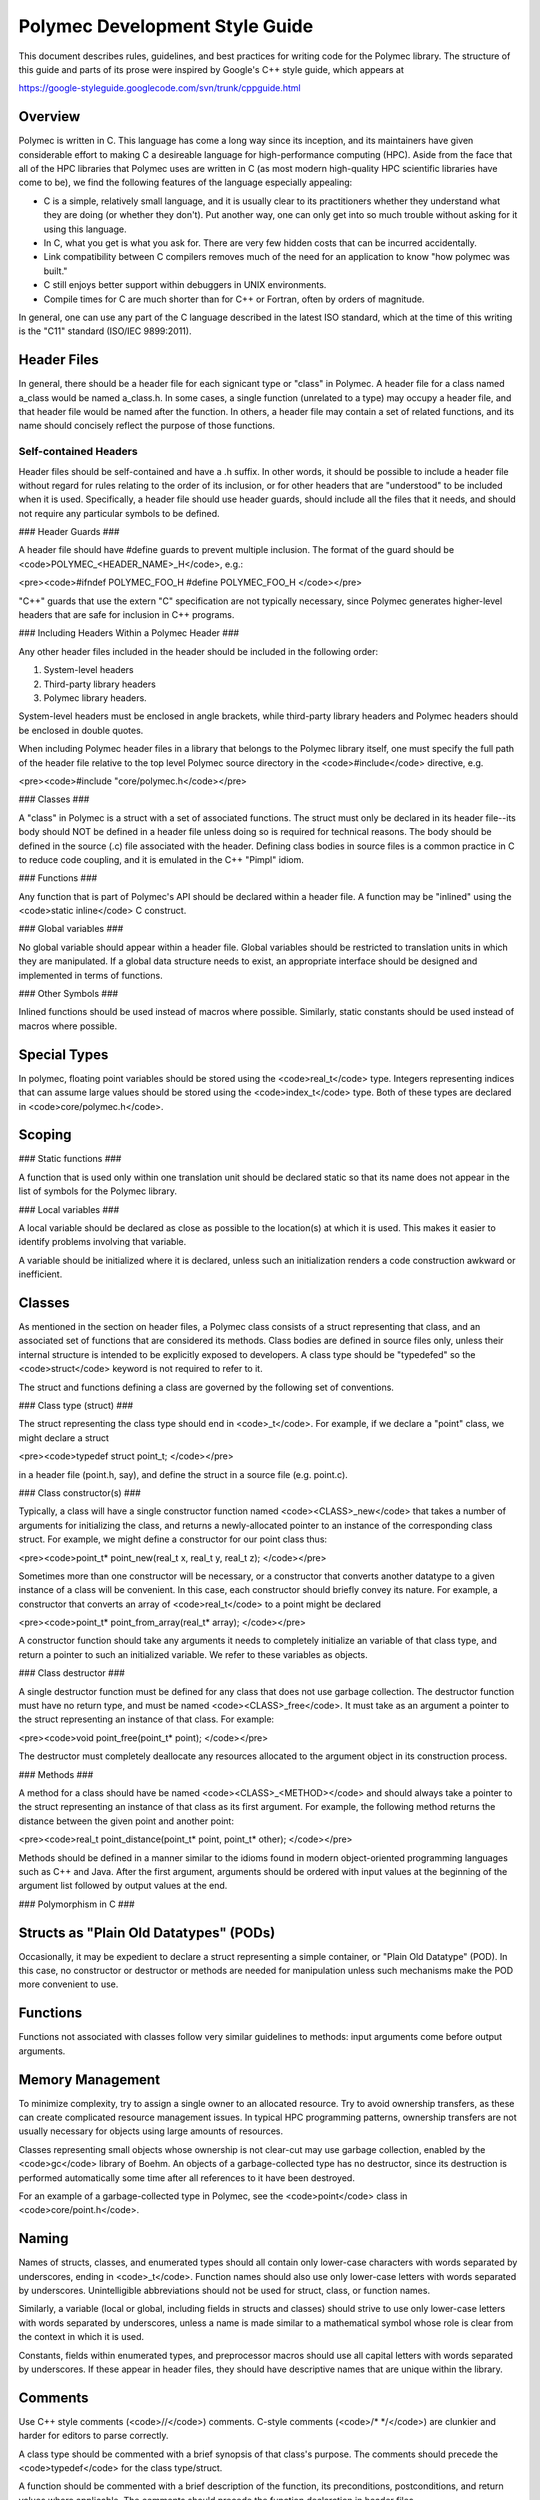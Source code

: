 ..
   Copyright (c) 2012-2015, Jeffrey N. Johnson
   All rights reserved.
   This Source Code Form is subject to the terms of the Mozilla Public
   License, v. 2.0. If a copy of the MPL was not distributed with this
   file, You can obtain one at http://mozilla.org/MPL/2.0/.

===============================
Polymec Development Style Guide
===============================

This document describes rules, guidelines, and best practices for writing 
code for the Polymec library. The structure of this guide and parts of its 
prose were inspired by Google's C++ style guide, which appears at 

https://google-styleguide.googlecode.com/svn/trunk/cppguide.html

Overview
--------

Polymec is written in C. This language has come a long way since its inception, 
and its maintainers have given considerable effort to making C a desireable 
language for high-performance computing (HPC). Aside from the face that all of 
the HPC libraries that Polymec uses are written in C (as most modern high-quality 
HPC scientific libraries have come to be), we find the following features of 
the language especially appealing:

* C is a simple, relatively small language, and it is usually clear to its 
  practitioners whether they understand what they are doing (or whether they 
  don't). Put another way, one can only get into so much trouble without asking 
  for it using this language.

* In C, what you get is what you ask for. There are very few hidden costs 
  that can be incurred accidentally.

* Link compatibility between C compilers removes much of the need for an 
  application to know "how polymec was built."

* C still enjoys better support within debuggers in UNIX environments.

* Compile times for C are much shorter than for C++ or Fortran, often by 
  orders of magnitude.

In general, one can use any part of the C language described in the latest 
ISO standard, which at the time of this writing is the "C11" standard 
(ISO/IEC 9899:2011).

Header Files
------------

In general, there should be a header file for each signicant type or "class" 
in Polymec. A header file for a class named a_class would be named a_class.h.
In some cases, a single function (unrelated to a type) may occupy a header 
file, and that header file would be named after the function.  In others, a 
header file may contain a set of related functions, and its name should 
concisely reflect the purpose of those functions.

Self-contained Headers 
``````````````````````

Header files should be self-contained and have a .h suffix. In other words, 
it should be possible to include a header file without regard for rules 
relating to the order of its inclusion, or for other headers that are 
"understood" to be included when it is used. Specifically, a header file 
should use header guards, should include all the files that it needs, and 
should not require any particular symbols to be defined.

### Header Guards ###

A header file should have #define guards to prevent multiple inclusion. The 
format of the guard should be <code>POLYMEC_\<HEADER_NAME\>_H</code>, e.g.:

<pre><code>#ifndef POLYMEC_FOO_H
#define POLYMEC_FOO_H
</code></pre>

"C++" guards that use the extern "C" specification are not typically necessary, 
since Polymec generates higher-level headers that are safe for inclusion in 
C++ programs.

### Including Headers Within a Polymec Header ###

Any other header files included in the header should be included in the 
following order:

1. System-level headers
2. Third-party library headers
3. Polymec library headers.

System-level headers must be enclosed in angle brackets, while third-party 
library headers and Polymec headers should be enclosed in double quotes.

When including Polymec header files in a library that belongs to the Polymec
library itself, one must specify the full path of the header file relative to 
the top level Polymec source directory in the <code>#include</code> directive, 
e.g.

<pre><code>#include "core/polymec.h</code></pre>

### Classes ###

A "class" in Polymec is a struct with a set of associated functions. The 
struct must only be declared in its header file--its body should NOT be 
defined in a header file unless doing so is required for technical reasons. 
The body should be defined in the source (.c) file associated with the header.
Defining class bodies in source files is a common practice in C to reduce 
code coupling, and it is emulated in the C++ "Pimpl" idiom.

### Functions ###

Any function that is part of Polymec's API should be declared within a 
header file. A function may be "inlined" using the <code>static inline</code>
C construct.

### Global variables ###

No global variable should appear within a header file. Global variables should 
be restricted to translation units in which they are manipulated. If a global 
data structure needs to exist, an appropriate interface should be designed 
and implemented in terms of functions.

### Other Symbols ###

Inlined functions should be used instead of macros where possible. Similarly, 
static constants should be used instead of macros where possible.

Special Types
-------------

In polymec, floating point variables should be stored using the 
<code>real_t</code> type. Integers representing indices that can assume 
large values should be stored using the <code>index_t</code> type. Both of 
these types are declared in <code>core/polymec.h</code>.

Scoping
-------

### Static functions ###

A function that is used only within one translation unit should be declared 
static so that its name does not appear in the list of symbols for the 
Polymec library.

### Local variables ###

A local variable should be declared as close as possible to the location(s) 
at which it is used. This makes it easier to identify problems involving 
that variable.

A variable should be initialized where it is declared, unless such an 
initialization renders a code construction awkward or inefficient.

Classes
-------

As mentioned in the section on header files, a Polymec class consists of a 
struct representing that class, and an associated set of functions that
are considered its methods. Class bodies are defined in source files 
only, unless their internal structure is intended to be explicitly exposed to 
developers. A class type should be "typedefed" so the 
<code>struct</code> keyword is not required to refer to it.

The struct and functions defining a class are governed by the following set of 
conventions.

### Class type (struct) ###

The struct representing the class type should end in <code>_t</code>. For 
example, if we declare a "point" class, we might declare a struct

<pre><code>typedef struct point_t;
</code></pre>

in a header file (point.h, say), and define the struct in a source file 
(e.g. point.c).

### Class constructor(s) ###

Typically, a class will have a single constructor function named 
<code>\<CLASS\>_new</code> that takes a number of arguments for initializing the class, 
and returns a newly-allocated pointer to an instance of the corresponding 
class struct. For example, we might define a constructor for our point class 
thus:

<pre><code>point_t* point_new(real_t x, real_t y, real_t z);
</code></pre>

Sometimes more than one constructor will be necessary, or a constructor that 
converts another datatype to a given instance of a class will be convenient.
In this case, each constructor should briefly convey its nature. For example, 
a constructor that converts an array of <code>real_t</code> to a point might 
be declared 

<pre><code>point_t* point_from_array(real_t* array);
</code></pre>

A constructor function should take any arguments it needs to completely 
initialize an variable of that class type, and return a pointer to such an 
initialized variable. We refer to these variables as objects.

### Class destructor ###

A single destructor function must be defined for any class that does not use 
garbage collection. The destructor function must have no return type, and must 
be named <code>\<CLASS\>_free</code>. It must take as an argument a pointer 
to the struct representing an instance of that class. For example:

<pre><code>void point_free(point_t* point);
</code></pre>

The destructor must completely deallocate any resources allocated to the 
argument object in its construction process.

### Methods ###

A method for a class should have be named <code>\<CLASS\>_\<METHOD\></code>
and should always take a pointer to the struct representing an instance of 
that class as its first argument. For example, the following method returns 
the distance between the given point and another point:

<pre><code>real_t point_distance(point_t* point, point_t* other);
</code></pre>

Methods should be defined in a manner similar to the idioms found in modern 
object-oriented programming languages such as C++ and Java. After the first 
argument, arguments should be ordered with input values at the beginning 
of the argument list followed by output values at the end.

### Polymorphism in C ###

Structs as "Plain Old Datatypes" (PODs)
---------------------------------------

Occasionally, it may be expedient to declare a struct representing a simple 
container, or "Plain Old Datatype" (POD). In this case, no constructor or 
destructor or methods are needed for manipulation unless such mechanisms make 
the POD more convenient to use.

Functions
---------

Functions not associated with classes follow very similar guidelines to 
methods: input arguments come before output arguments.

Memory Management
-----------------

To minimize complexity, try to assign a single owner to an allocated resource. 
Try to avoid ownership transfers, as these can create complicated resource 
management issues. In typical HPC programming patterns, ownership transfers 
are not usually necessary for objects using large amounts of resources.

Classes representing small objects whose ownership is not clear-cut may use 
garbage collection, enabled by the <code>gc</code> library of Boehm. An 
objects of a garbage-collected type has no destructor, since its destruction 
is performed automatically some time after all references to it have been 
destroyed.

For an example of a garbage-collected type in Polymec, see the <code>point</code>
class in <code>core/point.h</code>.

Naming
------

Names of structs, classes, and enumerated types should all contain only 
lower-case characters with words separated by underscores, ending in 
<code>_t</code>. Function names should also use only lower-case letters with 
words separated by underscores. Unintelligible abbreviations should not be 
used for struct, class, or function names.

Similarly, a variable (local or global, including fields in structs and classes)
should strive to use only lower-case letters with words separated by 
underscores, unless a name is made similar to a mathematical symbol whose 
role is clear from the context in which it is used.

Constants, fields within enumerated types, and preprocessor macros should use 
all capital letters with words separated by underscores. If these appear in 
header files, they should have descriptive names that are unique within the 
library.

Comments
--------

Use C++ style comments (<code>\/\/</code>) comments. C-style comments 
(<code>\/\* \*\/</code>) are clunkier and harder for editors to parse 
correctly.

A class type should be commented with a brief synopsis of that class's 
purpose. The comments should precede the <code>typedef</code> for the 
class type/struct.

A function should be commented with a brief description of the function, its 
preconditions, postconditions, and return values where applicable. The 
comments should precede the function declaration in header files.

Comments for a classes and/or a function need not appear in source files 
unless that class and/or function is not documented in a header.

Formatting
----------

The following guidelines are offered for readably formatted code:

* Use 2 spaces per indentation level.
* No tabs are allowed in source files -- use only spaces.
* Curly braces that open and close new scopes each go on their own line, not 
  at the end of a line containing other code.
* If a line is excessively long (in other words, if it doesn't fit on a single 
  screen on a luxuriously large monitor), consider breaking it up.
